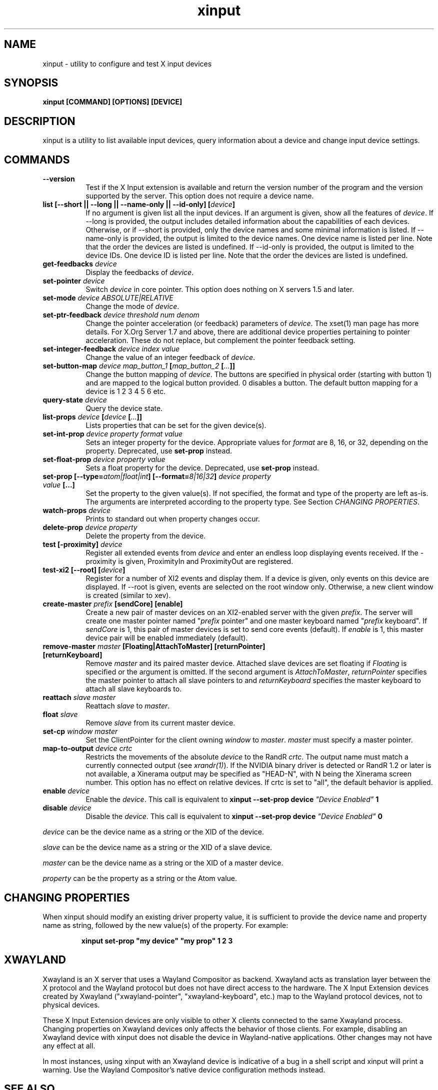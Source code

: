 .TH xinput 1 "xinput 1.6.3" "X Version 11"

.SH NAME
xinput - utility to configure and test X input devices

.SH SYNOPSIS
.B xinput [COMMAND] [OPTIONS] [DEVICE]

.SH DESCRIPTION
xinput is a utility to list available input devices, query information about
a device and change input device settings.
.SH COMMANDS
.TP 8
.B --version
Test if the X Input extension is available and return the version number
of the program and the version supported by the server. This option does not
require a device name.
.TP 8
.B list [--short || --long || --name-only || --id-only] [\fIdevice\fP]
If no argument is given list all the input devices. If an argument is given,
show all the features of \fIdevice\fP.
If --long is provided, the output includes detailed information about the
capabilities of each devices. Otherwise, or if --short is provided, only the
device names and some minimal information is listed.
If --name-only is provided, the output is limited to the device names. One
device name is listed per line. Note that the order the devices are listed
is undefined.
If --id-only is provided, the output is limited to the device IDs. One
device ID is listed per line. Note that the order the devices are listed is
undefined.
.PP
.TP 8
.B get-feedbacks \fIdevice\fP
Display the feedbacks of \fIdevice\fP.
.PP
.TP 8
.B set-pointer \fIdevice\fP
Switch \fIdevice\fP in core pointer.
This option does nothing on X servers 1.5 and later.
.PP
.TP 8
.B set-mode \fIdevice\fP \fIABSOLUTE|RELATIVE\fP
Change the mode of \fIdevice\fP.
.PP
.TP 8
.B set-ptr-feedback \fIdevice\fP \fIthreshold\fP \fInum\fP \fIdenom\fP
Change the pointer acceleration (or feedback) parameters of \fIdevice\fP.
The xset(1) man page has more details. For X.Org Server 1.7
and above, there are additional device properties pertaining to pointer
acceleration. These do not replace, but complement the pointer feedback
setting.
.PP
.TP 8
.B set-integer-feedback \fIdevice\fP \fIindex\fP \fIvalue\fP
Change the value of an integer feedback of \fIdevice\fP.
.PP
.TP 8
.B set-button-map \fIdevice\fP \fImap_button_1\fP [\fImap_button_2\fP [\fI...\fP]]
Change the button mapping of \fIdevice\fP. The buttons are specified in
physical order (starting with button 1) and are mapped to the logical button
provided. 0 disables a button. The default button mapping for a device is 1
2 3 4 5 6 etc.
.PP
.TP 8
.B query-state \fIdevice\fP
Query the device state.
.PP
.TP 8
.B list-props \fIdevice\fP [\fIdevice\fP [\fI...\fP]]
Lists properties that can be set for the given device(s).
.PP
.TP 8
.B set-int-prop \fIdevice\fP \fIproperty\fP \fIformat\fP \fIvalue\fP
Sets an integer property for the device.  Appropriate values for \fIformat\fP
are 8, 16, or 32, depending on the property. Deprecated, use
.B set-prop
instead.
.PP
.TP 8
.B set-float-prop \fIdevice\fP \fIproperty\fP \fIvalue\fP
Sets a float property for the device. Deprecated, use
.B set-prop
instead.
.PP
.TP 8
.B set\-prop [\-\-type=\fIatom|float|int\fP] [\-\-format=\fI8|16|32\fP] \fIdevice\fP \fIproperty\fP \fIvalue\fP [...]
Set the property to the given value(s).  If not specified, the format and type
of the property are left as-is.  The arguments are interpreted according to the
property type. See Section \fICHANGING PROPERTIES\fP.
.PP
.TP 8
.B watch-props \fIdevice\fP
Prints to standard out when property changes occur.
.PP
.TP 8
.B delete-prop \fIdevice\fP \fIproperty\fP
Delete the property from the device.
.PP
.TP 8
.B test [-proximity] \fIdevice\fP
Register all extended events from \fIdevice\fP and enter an endless
loop displaying events received. If the -proximity is given, ProximityIn
and ProximityOut are registered.
.PP
.TP 8
.B test-xi2 [--root] [\fIdevice\fP]
Register for a number of XI2 events and display them. If a device is given,
only events on this device are displayed. If --root is given, events are
selected on the root window only. Otherwise, a new client window is created
(similar to xev).
.PP
.TP 8
.B create-master \fIprefix\fP [sendCore] [enable]
Create a new pair of master devices on an XI2-enabled server with the given
\fIprefix\fP. The server will create one master pointer named "\fIprefix\fP
pointer" and one master keyboard named "\fIprefix\fP keyboard".  If
\fIsendCore\fP is 1, this pair of master devices is set to send core events
(default).  If \fIenable\fP is 1, this master device pair will be enabled
immediately (default).
.PP
.TP 8
.B remove-master \fImaster\fP [Floating|AttachToMaster] [returnPointer] [returnKeyboard]
Remove \fImaster\fP  and its paired master device. Attached slave devices
are set floating if \fIFloating\fP is specified or the argument is omitted.
If the second argument is \fIAttachToMaster\fP, \fIreturnPointer\fP
specifies the master pointer to attach all slave pointers to and
\fIreturnKeyboard\fP specifies the master keyboard to attach all slave
keyboards to.
.PP
.TP 8
.B reattach \fIslave\fP \fImaster\fP
Reattach \fIslave\fP to \fImaster\fP.
.PP
.TP 8
.B float \fIslave\fP
Remove \fIslave\fP from its current master device.
.PP
.TP 8
.B set-cp \fIwindow\fP \fImaster\fP
Set the ClientPointer for the client owning \fIwindow\fP to \fImaster\fP.
\fImaster\fP must specify a master pointer.
.PP
.TP 8
.B map-to-output \fIdevice\fP \fIcrtc\fP
Restricts the movements of the absolute \fIdevice\fP to the RandR
\fIcrtc\fP. The output name must match a currently connected output (see
\fIxrandr(1)\fP). If the NVIDIA binary driver is
detected or RandR 1.2 or later is not available, a Xinerama output may be
specified as "HEAD-N", with N being the Xinerama screen number. This option
has no effect on relative devices.
If crtc is set to "all", the default behavior is applied.
.PP
.TP 8
.B enable \fIdevice\fP
Enable the \fIdevice\fP. This call is equivalent to
.B xinput --set-prop device \fI"Device Enabled"\fP 1
.PP
.TP 8
.B disable \fIdevice\fP
Disable the \fIdevice\fP. This call is equivalent to
.B xinput --set-prop device \fI"Device Enabled"\fP 0
.PP
\fIdevice\fP can be the device name as a string or the XID of the
device.
.PP
\fIslave\fP can be the device name as a string or the XID of a slave
device.
.PP
\fImaster\fP can be the device name as a string or the XID of a master
device.
.PP
\fIproperty\fP can be the property as a string or the Atom value.
.PP
.SH "CHANGING PROPERTIES"
When xinput should modify an existing driver property value, it is
sufficient to provide the device name and property name as string, followed
by the new value(s) of the property. For example:
.IP
\fBxinput set-prop "my device" "my prop" 1 2 3\fB

.SH "XWAYLAND"
Xwayland is an X server that uses a Wayland Compositor as backend.
Xwayland acts as translation layer between the X protocol and the Wayland
protocol but does not have direct access to the hardware. The X Input
Extension devices created by Xwayland ("xwayland-pointer",
"xwayland-keyboard", etc.) map to the Wayland protocol devices,
not to physical devices.
.PP
These X Input Extension devices are only visible to other X clients
connected to the same Xwayland process. Changing properties on Xwayland
devices only affects the behavior of those clients. For example, disabling
an Xwayland device with xinput does not disable the device in Wayland-native
applications. Other changes may not have any effect at all.
.PP
In most instances, using xinput with an Xwayland device is indicative of a
bug in a shell script and xinput will print a warning. Use the Wayland
Compositor's native device configuration methods instead.

.SH "SEE ALSO"
X(7), xset(1), xrandr(1)
.SH COPYRIGHT
Copyright 1996,1997, Frederic Lepied.
.PP
Copyright 2007, Peter Hutterer.
.PP
Copyright 2008, Philip Langdale.
.PP
Copyright 2009-2011, Red Hat, Inc.

.SH AUTHORS

.nf
Peter Hutterer <peter.hutterer@who-t.net>
Philip Langdale, <philipl@alumni.utexas.net>
Frederic Lepied, France <Frederic.Lepied@sugix.frmug.org>
Julien Cristau <jcristau@debian.org>
Thomas Jaeger <ThJaeger@gmail.com>
and more.
.fi
